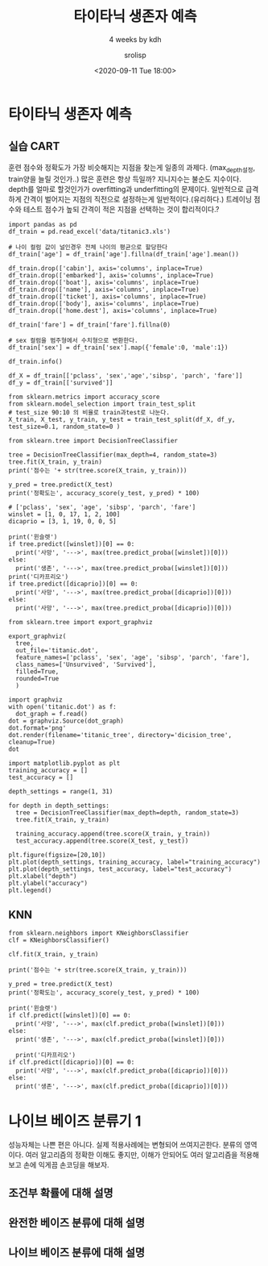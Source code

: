 #+title: 타이타닉 생존자 예측
#+subtitle: 4 weeks by kdh
#+date: <2020-09-11 Tue 18:00>
#+tags: python, bash, elisp, lisp, zoom
#+author: srolisp

* 타이타닉 생존자 예측
:PROPERTIES:
:header-args:bash: :results verbatim
:header-args:elisp: :exports both
:header-args:ipython: :session mglearn200911 :tangle "mglearn200911.py" :results drawer :exports both
:END:
** 실습 CART
훈련 점수와 정확도가 가장 비슷해지는 지점을 찾는게 일종의 과제다. (max_depth설정, train양을 늘릴 것인가..)
많은 훈련은 항상 득일까?
지니지수는 불순도 지수이다.
depth를 얼마로 할것인가가 overfitting과 underfitting의 문제이다.
일반적으로 급격하게 간격이 벌어지는 지점의 직전으로 설정하는게 일반적이다.(유리하다.) 
트레이닝 점수와 테스트 점수가 높되 간격이 적은 지점을 선택하는 것이 합리적이다.?

#+begin_src ipython 
  import pandas as pd
  df_train = pd.read_excel('data/titanic3.xls')

  # 나이 컬럼 값이 널인경우 전체 나이의 평균으로 할당한다
  df_train['age'] = df_train['age'].fillna(df_train['age'].mean())

  df_train.drop(['cabin'], axis='columns', inplace=True)
  df_train.drop(['embarked'], axis='columns', inplace=True)
  df_train.drop(['boat'], axis='columns', inplace=True)
  df_train.drop(['name'], axis='columns', inplace=True)
  df_train.drop(['ticket'], axis='columns', inplace=True)
  df_train.drop(['body'], axis='columns', inplace=True)
  df_train.drop(['home.dest'], axis='columns', inplace=True)

  df_train['fare'] = df_train['fare'].fillna(0)

  # sex 컬럼을 범주형에서 수치형으로 변환한다.
  df_train['sex'] = df_train['sex'].map({'female':0, 'male':1})

  df_train.info()

  df_X = df_train[['pclass', 'sex','age','sibsp', 'parch', 'fare']]
  df_y = df_train[['survived']]

  from sklearn.metrics import accuracy_score
  from sklearn.model_selection import train_test_split
  # test_size 90:10 의 비율로 train과test로 나눈다.
  X_train, X_test, y_train, y_test = train_test_split(df_X, df_y, test_size=0.1, random_state=0 )

  from sklearn.tree import DecisionTreeClassifier

  tree = DecisionTreeClassifier(max_depth=4, random_state=3)
  tree.fit(X_train, y_train)
  print('점수는 '+ str(tree.score(X_train, y_train)))

  y_pred = tree.predict(X_test)
  print('정확도는', accuracy_score(y_test, y_pred) * 100)

  # ['pclass', 'sex', 'age', 'sibsp', 'parch', 'fare']
  winslet = [1, 0, 17, 1, 2, 100]
  dicaprio = [3, 1, 19, 0, 0, 5]

  print('윈슬렛')
  if tree.predict([winslet])[0] == 0:
    print('사망', '--->', max(tree.predict_proba([winslet])[0]))
  else:
    print('생존', '--->', max(tree.predict_proba([winslet])[0]))
  print('디카프리오')
  if tree.predict([dicaprio])[0] == 0:
    print('사망', '--->', max(tree.predict_proba([dicaprio])[0]))
  else:
    print('사망', '--->', max(tree.predict_proba([dicaprio])[0]))

  from sklearn.tree import export_graphviz

  export_graphviz(
    tree,
    out_file='titanic.dot',
    feature_names=['pclass', 'sex', 'age', 'sibsp', 'parch', 'fare'],
    class_names=['Unsurvived', 'Survived'],
    filled=True,
    rounded=True
    )

  import graphviz
  with open('titanic.dot') as f: 
    dot_graph = f.read()
  dot = graphviz.Source(dot_graph)
  dot.format='png'
  dot.render(filename='titanic_tree', directory='dicision_tree', cleanup=True)
  dot
#+end_src

#+RESULTS:
:results:
# Out[23]:
[[file:./obipy-resources/bQf0wa.svg]]
:end:

#+begin_src ipython
  import matplotlib.pyplot as plt
  training_accuracy = []
  test_accuracy = []

  depth_settings = range(1, 31)

  for depth in depth_settings:
    tree = DecisionTreeClassifier(max_depth=depth, random_state=3)
    tree.fit(X_train, y_train)

    training_accuracy.append(tree.score(X_train, y_train))
    test_accuracy.append(tree.score(X_test, y_test))

  plt.figure(figsize=[20,10])
  plt.plot(depth_settings, training_accuracy, label="training_accuracy")
  plt.plot(depth_settings, test_accuracy, label="test_accuracy")
  plt.xlabel("depth")
  plt.ylabel("accuracy")
  plt.legend()
#+end_src

#+RESULTS:
:results:
# Out[27]:
: <matplotlib.legend.Legend at 0x7f8296b1af60>
[[file:./obipy-resources/3RicrB.png]]
:end:

** KNN
#+begin_src ipython
  from sklearn.neighbors import KNeighborsClassifier
  clf = KNeighborsClassifier()

  clf.fit(X_train, y_train)

  print('점수는 '+ str(tree.score(X_train, y_train)))

  y_pred = tree.predict(X_test)
  print('정확도는', accuracy_score(y_test, y_pred) * 100)

  print('윈슬렛')
  if clf.predict([winslet])[0] == 0:
    print('사망', '--->', max(clf.predict_proba([winslet])[0]))
  else:
    print('생존', '--->', max(clf.predict_proba([winslet])[0]))

    print('디카프리오')
  if clf.predict([dicaprio])[0] == 0:
    print('사망', '--->', max(clf.predict_proba([dicaprio])[0]))
  else:
    print('생존', '--->', max(clf.predict_proba([dicaprio])[0]))
#+end_src

#+RESULTS:
:results:
# Out[32]:
:end:

* 나이브 베이즈 분류기 1
:PROPERTIES:
:header-args:bash: :results verbatim
:header-args:elisp: :exports both
:header-args:ipython: :session mglearn200911-2 :tangle "mglearn200911-2.py" :results drawer :exports both
:END:
성능자체는 나쁜 편은 아니다. 실제 적용사례에는 변형되어 쓰여지곤한다. 분류의 영역이다.
여러 알고리즘의 정확한 이해도 좋지만, 이해가 안되어도 여러 알고리즘을 적용해보고 손에 익게끔 손코딩을 해보자.
** 조건부 확률에 대해 설명
** 완전한 베이즈 분류에 대해 설명
** 나이브 베이즈 분류에 대해 설명
